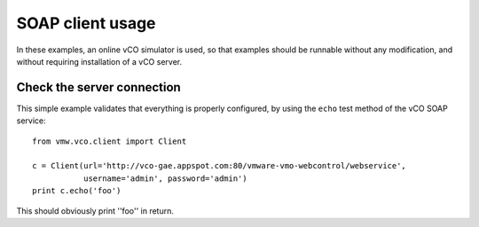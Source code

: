 .. _examples:

===================
 SOAP client usage
===================

In these examples, an online vCO simulator is used, so that examples should be
runnable without any modification, and without requiring installation of
a vCO server.

Check the server connection
===========================

This simple example validates that everything is properly configured, by using
the ``echo``  test method of the vCO SOAP service::

  from vmw.vco.client import Client

  c = Client(url='http://vco-gae.appspot.com:80/vmware-vmo-webcontrol/webservice',
             username='admin', password='admin')
  print c.echo('foo')

This should obviously print ''foo'' in return.
